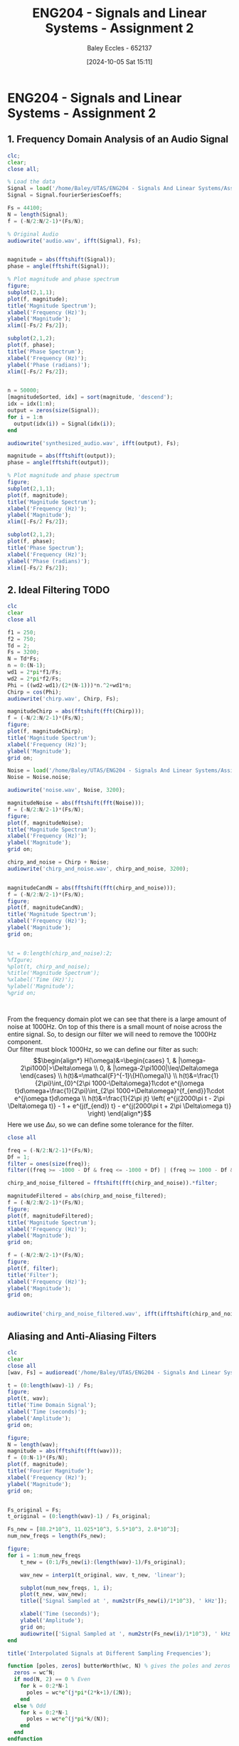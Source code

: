 :PROPERTIES:
:ID:       7d1bb30c-084d-4895-9100-22b39a5c4f8c
:END:
#+title: ENG204 - Signals and Linear Systems - Assignment 2
#+date: [2024-10-05 Sat 15:11]
#+AUTHOR: Baley Eccles - 652137
#+FILETAGS: :Assignment:TODO:
#+STARTUP: latexpreview
#+LATEX_HEADER: \usepackage[a4paper, margin=2.5cm]{geometry}
#+LATEX_HEADER_EXTRA: \usepackage{minted}
#+LATEX_HEADER_EXTRA: \usepackage{fontspec}
#+LATEX_HEADER_EXTRA: \setmonofont{Iosevka}
#+LATEX_HEADER_EXTRA: \setminted{fontsize=\small, frame=single, breaklines=true}
#+LATEX_HEADER_EXTRA: \usemintedstyle{emacs}
#+LATEX_HEADER_EXTRA: \usepackage[backend=biber,style=apa]{biblatex}
#+LATEX_HEADER_EXTRA: \addbibresource{citation.bib}
#+LATEX_HEADER_EXTRA: \usepackage{float}

* ENG204 - Signals and Linear Systems - Assignment 2
** 1. Frequency Domain Analysis of an Audio Signal
#+BEGIN_SRC octave :exports none :results output :session Q1
clc
clear
close all
Signal = load('/home/Baley/UTAS/ENG204 - Signals And Linear Systems/Assignment 2.1/audio_signal_1.mat');
fourierCoeffs = Signal.fourierSeriesCoeffs;

% Convert to magnitude and phase
SignalMag = abs(fourierCoeffs);
SignalPhase = angle(fourierCoeffs);

SampleFreq = 44100;
N = length(fourierCoeffs);
f = (0:N-1)*(SampleFreq/N);

% Plot Magnitude vs Frequency
figure;
plot(f, SignalMag, 'b', 'LineWidth', 1.5);
title('Magnitude of Fourier Transform');
xlabel('Frequency (Hz)');
ylabel('Magnitude');
grid on;
legend('Magnitude');
xlim([SampleFreq/2, SampleFreq]);

% Plot Phase vs Frequency
figure;
plot(f, SignalPhase, 'r', 'LineWidth', 1.5);
title('Phase of Fourier Transform');
xlabel('Frequency (Hz)');
ylabel('Phase (radians)');
grid on;
legend('Phase');
xlim([SampleFreq/2, SampleFreq]);
#+END_SRC

#+RESULTS:


#+BEGIN_SRC octave :exports code :results output :session Q1
clc;
clear;
close all;

% Load the data
Signal = load('/home/Baley/UTAS/ENG204 - Signals And Linear Systems/Assignment 2.1/audio_signal_1.mat');
Signal = Signal.fourierSeriesCoeffs;

Fs = 44100;
N = length(Signal);
f = (-N/2:N/2-1)*(Fs/N);

% Original Audio
audiowrite('audio.wav', ifft(Signal), Fs);


magnitude = abs(fftshift(Signal));
phase = angle(fftshift(Signal));

% Plot magnitude and phase spectrum
figure;
subplot(2,1,1);
plot(f, magnitude);
title('Magnitude Spectrum');
xlabel('Frequency (Hz)');
ylabel('Magnitude');
xlim([-Fs/2 Fs/2]);

subplot(2,1,2);
plot(f, phase);
title('Phase Spectrum');
xlabel('Frequency (Hz)');
ylabel('Phase (radians)');
xlim([-Fs/2 Fs/2]);


n = 50000;
[magnitudeSorted, idx] = sort(magnitude, 'descend');
idx = idx(1:n);
output = zeros(size(Signal));
for i = 1:n
  output(idx(i)) = Signal(idx(i));
end

audiowrite('synthesized_audio.wav', ifft(output), Fs);

magnitude = abs(fftshift(output));
phase = angle(fftshift(output));

% Plot magnitude and phase spectrum
figure;
subplot(2,1,1);
plot(f, magnitude);
title('Magnitude Spectrum');
xlabel('Frequency (Hz)');
ylabel('Magnitude');
xlim([-Fs/2 Fs/2]);

subplot(2,1,2);
plot(f, phase);
title('Phase Spectrum');
xlabel('Frequency (Hz)');
ylabel('Phase (radians)');
xlim([-Fs/2 Fs/2]);
#+END_SRC

#+RESULTS:
** 2. Ideal Filtering :TODO:

#+BEGIN_SRC octave :exports code :results output :session Filter
clc
clear
close all

f1 = 250;
f2 = 750;
Td = 2;
Fs = 3200;
N = Td*Fs;
n = 0:(N-1);
wd1 = 2*pi*f1/Fs;
wd2 = 2*pi*f2/Fs;
Phi = ((wd2-wd1)/(2*(N-1)))*n.^2+wd1*n;
Chirp = cos(Phi);
audiowrite('chirp.wav', Chirp, Fs);

magnitudeChirp = abs(fftshift(fft(Chirp)));
f = (-N/2:N/2-1)*(Fs/N);
figure;
plot(f, magnitudeChirp);
title('Magnitude Spectrum');
xlabel('Frequency (Hz)');
ylabel('Magnitude');
grid on;

Noise = load('/home/Baley/UTAS/ENG204 - Signals And Linear Systems/Assignment 2.1/noise.mat');
Noise = Noise.noise;

audiowrite('noise.wav', Noise, 3200);

magnitudeNoise = abs(fftshift(fft(Noise)));
f = (-N/2:N/2-1)*(Fs/N);
figure;
plot(f, magnitudeNoise);
title('Magnitude Spectrum');
xlabel('Frequency (Hz)');
ylabel('Magnitude');
grid on;

chirp_and_noise = Chirp + Noise;
audiowrite('chirp_and_noise.wav', chirp_and_noise, 3200);


magnitudeCandN = abs(fftshift(fft(chirp_and_noise)));
f = (-N/2:N/2-1)*(Fs/N);
figure;
plot(f, magnitudeCandN);
title('Magnitude Spectrum');
xlabel('Frequency (Hz)');
ylabel('Magnitude');
grid on;


%t = 0:length(chirp_and_noise):2;
%fIgure;
%plot(t, chirp_and_noise);
%title('Magnitude Spectrum');
%xlabel('Time (Hz)');
%ylabel('Magnitude');
%grid on;



#+END_SRC

#+RESULTS:



From the frequency domain plot we can see that there is a large amount of noise at 1000Hz. On top of this there is a small mount of noise across the entire signal. So, to design our filter we will need to remove the 1000Hz component.\\
Our filter must block 1000Hz, so we can define our filter as such:
\[\begin{align*}
H(\omega)&=\begin{cases}
        1, & |\omega-2\pi1000|>\Delta\omega \\
        0, & |\omega-2\pi1000|\leq\Delta\omega
\end{cases} \\
h(t)&=\mathcal{F}^{-1}\{H(\omega)\} \\
h(t)&=\frac{1}{2\pi}\int_{0}^{2\pi 1000-\Delta\omega}1\cdot e^{j\omega t}d\omega+\frac{1}{2\pi}\int_{2\pi 1000+\Delta\omega}^{f_{end}}1\cdot e^{j\omega t}d\omega \\
h(t)&=\frac{1}{2\pi jt} \left( e^{j(2000\pi t - 2\pi \Delta\omega t)} - 1 + e^{j(f_{end}) t} - e^{j(2000\pi t + 2\pi \Delta\omega t)} \right)
\end{align*}\]
Here we use $\Delta\omega$, so we can define some tolerance for the filter.

#+BEGIN_SRC octave :exports code :results output :session Filter
close all

freq = (-N/2:N/2-1)*(Fs/N);
Df = 1;
filter = ones(size(freq));
filter((freq >= -1000 - Df & freq <= -1000 + Df) | (freq >= 1000 - Df & freq <= 1000 + Df)) = 0;

chirp_and_noise_filtered = fftshift(fft(chirp_and_noise)).*filter;

magnitudeFiltered = abs(chirp_and_noise_filtered);
f = (-N/2:N/2-1)*(Fs/N);
figure;
plot(f, magnitudeFiltered);
title('Magnitude Spectrum');
xlabel('Frequency (Hz)');
ylabel('Magnitude');
grid on;

f = (-N/2:N/2-1)*(Fs/N);
figure;
plot(f, filter);
title('Filter');
xlabel('Frequency (Hz)');
ylabel('Magnitude');
grid on;


audiowrite('chirp_and_noise_filtered.wav', ifft(ifftshift(chirp_and_noise_filtered)), 3200);
#+END_SRC

#+RESULTS:
** Aliasing and Anti-Aliasing Filters


#+BEGIN_SRC octave :exports code :results output :session Aliasing
clc
clear
close all
[wav, Fs] = audioread('/home/Baley/UTAS/ENG204 - Signals And Linear Systems/Assignment 2.1/audio_signal_2.wav');

t = (0:length(wav)-1) / Fs;
figure;
plot(t, wav);
title('Time Domain Signal');
xlabel('Time (seconds)');
ylabel('Amplitude');
grid on;

figure;
N = length(wav);
magnitude = abs(fftshift(fft(wav)));
f = (0:N-1)*(Fs/N);
plot(f, magnitude);
title('Fourier Magnitude');
xlabel('Frequency (Hz)');
ylabel('Magnitude');
grid on;


Fs_original = Fs;
t_original = (0:length(wav)-1) / Fs_original;

Fs_new = [88.2*10^3, 11.025*10^3, 5.5*10^3, 2.8*10^3];
num_new_freqs = length(Fs_new);

figure;
for i = 1:num_new_freqs
    t_new = (0:1/Fs_new(i):(length(wav)-1)/Fs_original);

    wav_new = interp1(t_original, wav, t_new, 'linear');

    subplot(num_new_freqs, 1, i);
    plot(t_new, wav_new);
    title(['Signal Sampled at ', num2str(Fs_new(i)/1*10^3), ' kHz']);

    xlabel('Time (seconds)');
    ylabel('Amplitude');
    grid on;
    audiowrite(['Signal Sampled at ', num2str(Fs_new(i)/1*10^3), ' kHz.wav'], wav_new, Fs_new(i));
end

title('Interpolated Signals at Different Sampling Frequencies');

function [poles, zeros] butterWorth(wc, N) % gives the poles and zeros for a butterworth filter
  zeros = wc^N;
  if mod(N, 2) == 0 % Even
    for k = 0:2*N-1
      poles = wc*e^(j*pi*(2*k+1)/(2N));
    end
  else % Odd
    for k = 0:2*N-1
      poles = wc*e^(j*pi*k/(N));
    end
  end
endfunction


function [poles, zeros] chebyshev(wc, N) % gives the poles and zeros for a chebyshev filter
  zeros = wc^N;
  if mod(N, 2) == 0 % Even
    for k = 0:2*N-1
      poles = wc*e^(j*pi*(2*k+1)/(2N));
    end
  else % Odd
    for k = 0:2*N-1
      poles = wc*e^(j*pi*k/(N));
    end
  end
endfunction

#+END_SRC

#+RESULTS:
